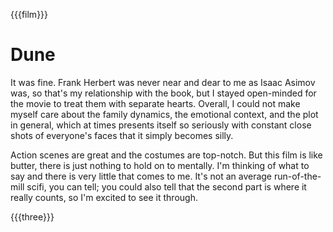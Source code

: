 {{{film}}}
#+date: 66; 12025 H.E. 2333
* Dune
It was fine. Frank Herbert was never near and dear to me as Isaac Asimov was, so
that's my relationship with the book, but I stayed open-minded for the movie to
treat them with separate hearts. Overall, I could not make myself care about the
family dynamics, the emotional context, and the plot in general, which at times
presents itself so seriously with constant close shots of everyone's faces that
it simply becomes silly.

Action scenes are great and the costumes are top-notch. But this film is like
butter, there is just nothing to hold on to mentally. I'm thinking of what to
say and there is very little that comes to me. It's not an average
run-of-the-mill scifi, you can tell; you could also tell that the second part is
where it really counts, so I'm excited to see it through.

{{{three}}}
